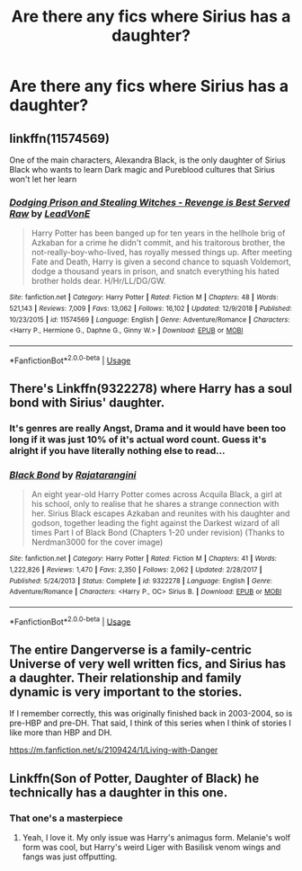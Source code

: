 #+TITLE: Are there any fics where Sirius has a daughter?

* Are there any fics where Sirius has a daughter?
:PROPERTIES:
:Author: Garanar
:Score: 2
:DateUnix: 1546586390.0
:DateShort: 2019-Jan-04
:END:

** linkffn(11574569)

One of the main characters, Alexandra Black, is the only daughter of Sirius Black who wants to learn Dark magic and Pureblood cultures that Sirius won't let her learn
:PROPERTIES:
:Author: TheJayEye
:Score: 3
:DateUnix: 1546597203.0
:DateShort: 2019-Jan-04
:END:

*** [[https://www.fanfiction.net/s/11574569/1/][*/Dodging Prison and Stealing Witches - Revenge is Best Served Raw/*]] by [[https://www.fanfiction.net/u/6791440/LeadVonE][/LeadVonE/]]

#+begin_quote
  Harry Potter has been banged up for ten years in the hellhole brig of Azkaban for a crime he didn't commit, and his traitorous brother, the not-really-boy-who-lived, has royally messed things up. After meeting Fate and Death, Harry is given a second chance to squash Voldemort, dodge a thousand years in prison, and snatch everything his hated brother holds dear. H/Hr/LL/DG/GW.
#+end_quote

^{/Site/:} ^{fanfiction.net} ^{*|*} ^{/Category/:} ^{Harry} ^{Potter} ^{*|*} ^{/Rated/:} ^{Fiction} ^{M} ^{*|*} ^{/Chapters/:} ^{48} ^{*|*} ^{/Words/:} ^{521,143} ^{*|*} ^{/Reviews/:} ^{7,009} ^{*|*} ^{/Favs/:} ^{13,062} ^{*|*} ^{/Follows/:} ^{16,102} ^{*|*} ^{/Updated/:} ^{12/9/2018} ^{*|*} ^{/Published/:} ^{10/23/2015} ^{*|*} ^{/id/:} ^{11574569} ^{*|*} ^{/Language/:} ^{English} ^{*|*} ^{/Genre/:} ^{Adventure/Romance} ^{*|*} ^{/Characters/:} ^{<Harry} ^{P.,} ^{Hermione} ^{G.,} ^{Daphne} ^{G.,} ^{Ginny} ^{W.>} ^{*|*} ^{/Download/:} ^{[[http://www.ff2ebook.com/old/ffn-bot/index.php?id=11574569&source=ff&filetype=epub][EPUB]]} ^{or} ^{[[http://www.ff2ebook.com/old/ffn-bot/index.php?id=11574569&source=ff&filetype=mobi][MOBI]]}

--------------

*FanfictionBot*^{2.0.0-beta} | [[https://github.com/tusing/reddit-ffn-bot/wiki/Usage][Usage]]
:PROPERTIES:
:Author: FanfictionBot
:Score: 1
:DateUnix: 1546597216.0
:DateShort: 2019-Jan-04
:END:


** There's Linkffn(9322278) where Harry has a soul bond with Sirius' daughter.
:PROPERTIES:
:Author: DrScorcher
:Score: 1
:DateUnix: 1546594713.0
:DateShort: 2019-Jan-04
:END:

*** It's genres are really Angst, Drama and it would have been too long if it was just 10% of it's actual word count. Guess it's alright if you have literally nothing else to read...
:PROPERTIES:
:Author: pinacolata_
:Score: 4
:DateUnix: 1546618304.0
:DateShort: 2019-Jan-04
:END:


*** [[https://www.fanfiction.net/s/9322278/1/][*/Black Bond/*]] by [[https://www.fanfiction.net/u/4648960/Rajatarangini][/Rajatarangini/]]

#+begin_quote
  An eight year-old Harry Potter comes across Acquila Black, a girl at his school, only to realise that he shares a strange connection with her. Sirius Black escapes Azkaban and reunites with his daughter and godson, together leading the fight against the Darkest wizard of all times Part I of Black Bond (Chapters 1-20 under revision) (Thanks to Nerdman3000 for the cover image)
#+end_quote

^{/Site/:} ^{fanfiction.net} ^{*|*} ^{/Category/:} ^{Harry} ^{Potter} ^{*|*} ^{/Rated/:} ^{Fiction} ^{M} ^{*|*} ^{/Chapters/:} ^{41} ^{*|*} ^{/Words/:} ^{1,222,826} ^{*|*} ^{/Reviews/:} ^{1,470} ^{*|*} ^{/Favs/:} ^{2,350} ^{*|*} ^{/Follows/:} ^{2,062} ^{*|*} ^{/Updated/:} ^{2/28/2017} ^{*|*} ^{/Published/:} ^{5/24/2013} ^{*|*} ^{/Status/:} ^{Complete} ^{*|*} ^{/id/:} ^{9322278} ^{*|*} ^{/Language/:} ^{English} ^{*|*} ^{/Genre/:} ^{Adventure/Romance} ^{*|*} ^{/Characters/:} ^{<Harry} ^{P.,} ^{OC>} ^{Sirius} ^{B.} ^{*|*} ^{/Download/:} ^{[[http://www.ff2ebook.com/old/ffn-bot/index.php?id=9322278&source=ff&filetype=epub][EPUB]]} ^{or} ^{[[http://www.ff2ebook.com/old/ffn-bot/index.php?id=9322278&source=ff&filetype=mobi][MOBI]]}

--------------

*FanfictionBot*^{2.0.0-beta} | [[https://github.com/tusing/reddit-ffn-bot/wiki/Usage][Usage]]
:PROPERTIES:
:Author: FanfictionBot
:Score: 1
:DateUnix: 1546594739.0
:DateShort: 2019-Jan-04
:END:


** The entire Dangerverse is a family-centric Universe of very well written fics, and Sirius has a daughter. Their relationship and family dynamic is very important to the stories.

If I remember correctly, this was originally finished back in 2003-2004, so is pre-HBP and pre-DH. That said, I think of this series when I think of stories I like more than HBP and DH.

[[https://m.fanfiction.net/s/2109424/1/Living-with-Danger]]
:PROPERTIES:
:Score: 1
:DateUnix: 1546602762.0
:DateShort: 2019-Jan-04
:END:


** Linkffn(Son of Potter, Daughter of Black) he technically has a daughter in this one.
:PROPERTIES:
:Author: darkpothead
:Score: 1
:DateUnix: 1546590254.0
:DateShort: 2019-Jan-04
:END:

*** That one's a masterpiece
:PROPERTIES:
:Author: Henri0812
:Score: 1
:DateUnix: 1546607595.0
:DateShort: 2019-Jan-04
:END:

**** Yeah, I love it. My only issue was Harry's animagus form. Melanie's wolf form was cool, but Harry's weird Liger with Basilisk venom wings and fangs was just offputting.
:PROPERTIES:
:Author: darkpothead
:Score: 2
:DateUnix: 1546645716.0
:DateShort: 2019-Jan-05
:END:
